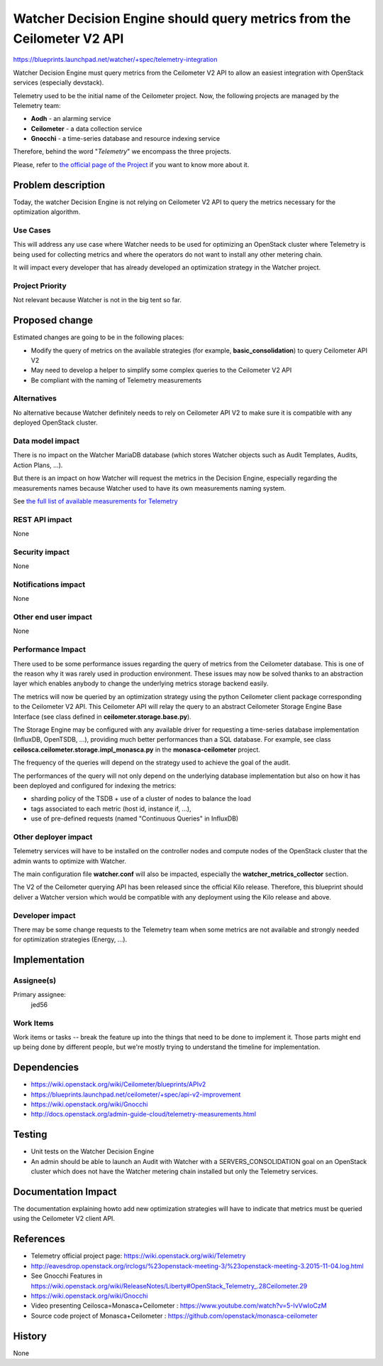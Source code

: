 ..
 This work is licensed under a Creative Commons Attribution 3.0 Unported
 License.

 http://creativecommons.org/licenses/by/3.0/legalcode

=======================================================================
Watcher Decision Engine should query metrics from the Ceilometer V2 API
=======================================================================

https://blueprints.launchpad.net/watcher/+spec/telemetry-integration

Watcher Decision Engine must query metrics from the Ceilometer V2 API to allow
an easiest integration with OpenStack services (especially devstack).

Telemetry used to be the initial name of the Ceilometer project. Now, the
following projects are managed by the Telemetry team:

-   **Aodh** - an alarming service
-   **Ceilometer** - a data collection service
-   **Gnocchi** - a time-series database and resource indexing service

Therefore, behind the word "*Telemetry*" we encompass the three projects.

Please, refer to `the official page of the Project <https://wiki.openstack.org/wiki/Telemetry>`_
if you want to know more about it.

Problem description
===================

Today, the watcher Decision Engine is not relying on Ceilometer V2 API to query
the metrics necessary for the optimization algorithm.

Use Cases
----------

This will address any use case where Watcher needs to be used for optimizing
an OpenStack cluster where Telemetry is being used for collecting metrics and
where the operators do not want to install any other metering chain.

It will impact every developer that has already developed an optimization
strategy in the Watcher project.

Project Priority
-----------------

Not relevant because Watcher is not in the big tent so far.

Proposed change
===============

Estimated changes are going to be in the following places:

*   Modify the query of metrics on the available strategies (for example,
    **basic_consolidation**) to query Ceilometer API V2
*   May need to develop a helper to simplify some complex queries to the
    Ceilometer V2 API
*   Be compliant with the naming of Telemetry measurements

Alternatives
------------

No alternative because Watcher definitely needs to rely on Ceilometer API V2
to make sure it is compatible with any deployed OpenStack cluster.

Data model impact
-----------------

There is no impact on the Watcher MariaDB database (which stores Watcher
objects such as Audit Templates, Audits, Action Plans, ...).

But there is an impact on how Watcher will request the metrics in the Decision
Engine, especially regarding the measurements names because Watcher used to
have its own measurements naming system.

See `the full list of available measurements for Telemetry <http://docs.openstack.org/admin-guide-cloud/telemetry-measurements.html>`_

REST API impact
---------------

None

Security impact
---------------

None

Notifications impact
--------------------

None

Other end user impact
---------------------

None

Performance Impact
------------------

There used to be some performance issues regarding the query of metrics from
the Ceilometer database. This is one of the reason why it was rarely used in
production environment.
These issues may now be solved thanks to an abstraction layer which enables
anybody to change the underlying metrics storage backend easily.

The metrics will now be queried by an optimization strategy using the python
Ceilometer client package corresponding to the Ceilometer V2 API.
This Ceilometer API will relay the query to an abstract Ceilometer Storage
Engine Base Interface (see class defined in **ceilometer.storage.base.py**).

The Storage Engine may be configured with any available driver for requesting
a time-series database implementation (InfluxDB, OpenTSDB, ...), providing much
better performances than a SQL database.
For example, see class **ceilosca.ceilometer.storage.impl_monasca.py** in the
**monasca-ceilometer** project.

The frequency of the queries will depend on the strategy used to achieve the
goal of the audit.

The performances of the query will not only depend on the underlying database
implementation but also on how it has been deployed and configured for indexing
the metrics:

-   sharding policy of the TSDB + use of a cluster of nodes to balance the load
-   tags associated to each metric (host id, instance if, ...),
-   use of pre-defined requests (named "Continuous Queries" in InfluxDB)

Other deployer impact
---------------------

Telemetry services will have to be installed on the controller nodes and
compute nodes of the OpenStack cluster that the admin wants to optimize with
Watcher.

The main configuration file **watcher.conf** will also be impacted, especially
the **watcher_metrics_collector** section.

The V2 of the Ceilometer querying API has been released since the official
Kilo release.
Therefore, this blueprint should deliver a Watcher version which would be
compatible with any deployment using the Kilo release and above.


Developer impact
----------------

There may be some change requests to the Telemetry team when some metrics are
not available and strongly needed for optimization strategies (Energy, ...).


Implementation
==============

Assignee(s)
-----------

Primary assignee:
  jed56

Work Items
----------

Work items or tasks -- break the feature up into the things that need to be
done to implement it. Those parts might end up being done by different people,
but we're mostly trying to understand the timeline for implementation.


Dependencies
============

* https://wiki.openstack.org/wiki/Ceilometer/blueprints/APIv2

* https://blueprints.launchpad.net/ceilometer/+spec/api-v2-improvement

* https://wiki.openstack.org/wiki/Gnocchi

* http://docs.openstack.org/admin-guide-cloud/telemetry-measurements.html

Testing
=======

* Unit tests on the Watcher Decision Engine

* An admin should be able to launch an Audit with Watcher with a
  SERVERS_CONSOLIDATION goal on an OpenStack cluster which does
  not have the Watcher metering chain installed but only the
  Telemetry services.


Documentation Impact
====================

The documentation explaining howto add new optimization strategies will have
to indicate that metrics must be queried using the Ceilometer V2 client API.

References
==========

* Telemetry official project page: https://wiki.openstack.org/wiki/Telemetry

* http://eavesdrop.openstack.org/irclogs/%23openstack-meeting-3/%23openstack-meeting-3.2015-11-04.log.html

* See Gnocchi Features in https://wiki.openstack.org/wiki/ReleaseNotes/Liberty#OpenStack_Telemetry_.28Ceilometer.29

* https://wiki.openstack.org/wiki/Gnocchi

* Video presenting Ceilosca=Monasca+Ceilometer : https://www.youtube.com/watch?v=5-IvVwIoCzM

* Source code project of Monasca+Ceilometer : https://github.com/openstack/monasca-ceilometer

History
=======

None

